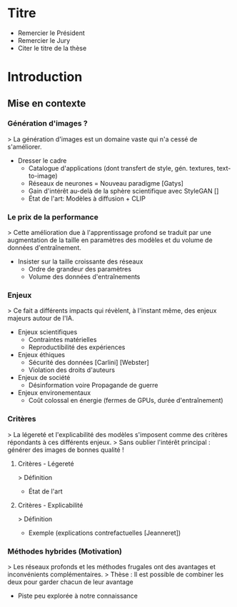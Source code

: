 * Titre
- Remercier le Président
- Remercier le Jury
- Citer le titre de la thèse

* Introduction
** Mise en contexte
*** Génération d'images ?
> La génération d'images est un domaine vaste qui n'a cessé de s'améliorer.
- Dresser le cadre
  - Catalogue d'applications (dont transfert de style, gén. textures, text-to-image)
  - Réseaux de neurones = Nouveau paradigme [Gatys]
  - Gain d'intérêt au-delà de la sphère scientifique avec StyleGAN []
  - État de l'art: Modèles à diffusion + CLIP
*** Le prix de la performance
> Cette amélioration due à l'apprentissage profond se traduit par une
  augmentation de la taille en paramètres des modèles et du volume de
  données d'entraînement.
- Insister sur la taille croissante des réseaux
  - Ordre de grandeur des paramètres
  - Volume des données d'entraînements
*** Enjeux
> Ce fait a différents impacts qui révèlent, à l'instant même, des
  enjeux majeurs autour de l'IA.
- Enjeux scientifiques
  - Contraintes matérielles
  - Reproductibilité des expériences
- Enjeux éthiques
  - Sécurité des données [Carlini] [Webster]
  - Violation des droits d'auteurs
- Enjeux de société
  - Désinformation voire Propagande de guerre
- Enjeux environementaux
  - Coût colossal en énergie (fermes de GPUs, durée d'entraînement)
*** Critères
> La légereté et l'explicabilité des modèles s'imposent comme des
  critères répondants à ces différents enjeux.
> Sans oublier l'intérêt principal : générer des images de bonnes qualité !
**** Critères - Légereté
> Définition
- État de l'art
**** Critères - Explicabilité
> Définition
- Exemple (explications contrefactuelles [Jeanneret])
*** Méthodes hybrides (Motivation)
> Les réseaux profonds et les méthodes frugales ont des avantages et inconvénients complémentaires.
> Thèse : Il est possible de combiner les deux pour garder chacun de leur avantage
- Piste peu explorée à notre connaissance
